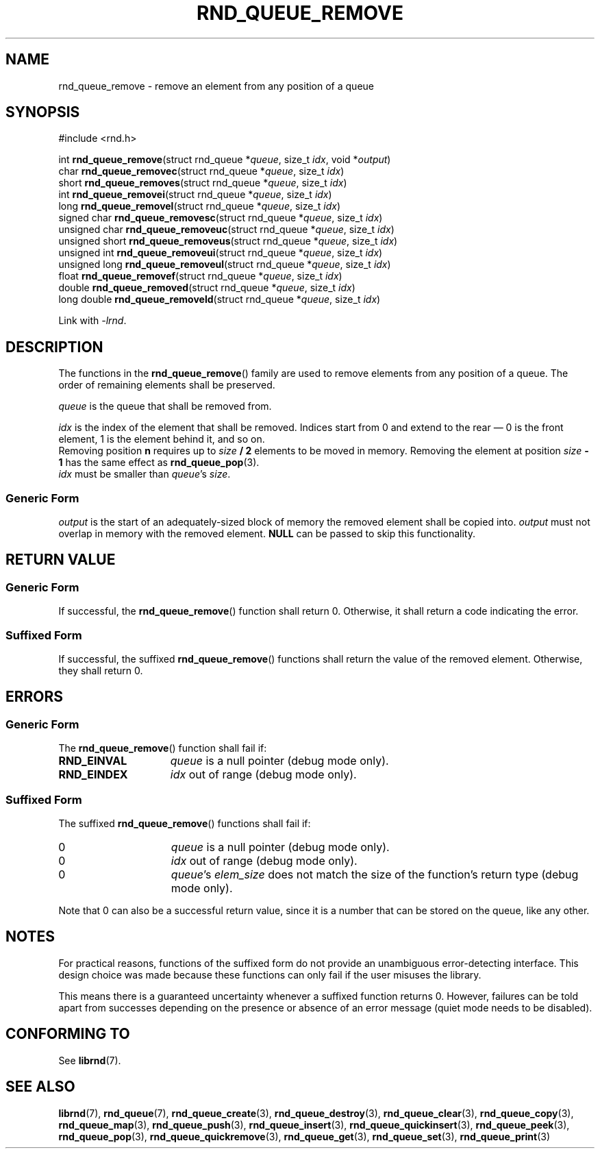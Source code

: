 .TH RND_QUEUE_REMOVE 3 DATE "librnd-VERSION"
.SH NAME
rnd_queue_remove - remove an element from any position of a queue
.SH SYNOPSIS
.ad l
#include <rnd.h>
.sp
int
.BR rnd_queue_remove "(struct rnd_queue"
.RI * queue ,
size_t
.IR idx ,
void
.RI * output )
.br
char
.BR rnd_queue_removec "(struct rnd_queue"
.RI * queue ,
size_t
.IR idx )
.br
short
.BR rnd_queue_removes "(struct rnd_queue"
.RI * queue ,
size_t
.IR idx )
.br
int
.BR rnd_queue_removei "(struct rnd_queue"
.RI * queue ,
size_t
.IR idx )
.br
long
.BR rnd_queue_removel "(struct rnd_queue"
.RI * queue ,
size_t
.IR idx )
.br
signed char
.BR rnd_queue_removesc "(struct rnd_queue"
.RI * queue ,
size_t
.IR idx )
.br
unsigned char
.BR rnd_queue_removeuc "(struct rnd_queue"
.RI * queue ,
size_t
.IR idx )
.br
unsigned short
.BR rnd_queue_removeus "(struct rnd_queue"
.RI * queue ,
size_t
.IR idx )
.br
unsigned int
.BR rnd_queue_removeui "(struct rnd_queue"
.RI * queue ,
size_t
.IR idx )
.br
unsigned long
.BR rnd_queue_removeul "(struct rnd_queue"
.RI * queue ,
size_t
.IR idx )
.br
float
.BR rnd_queue_removef "(struct rnd_queue"
.RI * queue ,
size_t
.IR idx )
.br
double
.BR rnd_queue_removed "(struct rnd_queue"
.RI * queue ,
size_t
.IR idx )
.br
long double
.BR rnd_queue_removeld "(struct rnd_queue"
.RI * queue ,
size_t
.IR idx )
.sp
Link with \fI-lrnd\fP.
.ad
.SH DESCRIPTION
The functions in the
.BR rnd_queue_remove ()
family are used to remove elements from any position of a queue. The order of
remaining elements shall be preserved.
.P
.I queue
is the queue that shall be removed from.
.P
.I idx
is the index of the element that shall be removed. Indices start from 0 and
extend to the rear \(em 0 is the front element, 1 is the element behind it, and
so on.
.br
Removing position \fBn\fP requires up to \fIsize \fB/ 2\fR elements to be moved in
memory. Removing the element at position \fIsize \fB- 1\fR has the same effect as
.BR rnd_queue_pop (3).
.br
.I idx
must be smaller than
.IR queue "'s " size .
.SS Generic Form
.I output
is the start of an adequately-sized block of memory the removed element shall be
copied into.
.I output
must not overlap in memory with the removed element.
.B NULL
can be passed to skip this functionality.
.SH RETURN VALUE
.SS Generic Form
If successful, the
.BR rnd_queue_remove ()
function shall return 0. Otherwise, it shall return a code indicating the
error.
.SS Suffixed Form
If successful, the suffixed
.BR rnd_queue_remove ()
functions shall return the value of the removed element. Otherwise, they shall
return 0.
.SH ERRORS
.SS Generic Form
The
.BR rnd_queue_remove ()
function shall fail if:
.IP \fBRND_EINVAL\fP 1.5i
.I queue
is a null pointer (debug mode only).
.IP \fBRND_EINDEX\fP 1.5i
.I idx
out of range (debug mode only).
.SS Suffixed Form
The suffixed
.BR rnd_queue_remove ()
functions shall fail if:
.IP 0 1.5i
.I queue
is a null pointer (debug mode only).
.IP 0 1.5i
.I idx
out of range (debug mode only).
.IP 0 1.5i
.IR queue "'s " elem_size
does not match the size of the function's return type (debug mode only).
.P
Note that 0 can also be a successful return value, since it is a number that can
be stored on the queue, like any other.
.SH NOTES
For practical reasons, functions of the suffixed form do not provide an
unambiguous error-detecting interface. This design choice was made because these
functions can only fail if the user misuses the library.
.P
This means there is a guaranteed uncertainty whenever a suffixed function
returns 0. However, failures can be told apart from successes depending on the
presence or absence of an error message (quiet mode needs to be disabled).
.SH CONFORMING TO
See
.BR librnd (7).
.SH SEE ALSO
.ad l
.BR librnd (7),
.BR rnd_queue (7),
.BR rnd_queue_create (3),
.BR rnd_queue_destroy (3),
.BR rnd_queue_clear (3),
.BR rnd_queue_copy (3),
.BR rnd_queue_map (3),
.BR rnd_queue_push (3),
.BR rnd_queue_insert (3),
.BR rnd_queue_quickinsert (3),
.BR rnd_queue_peek (3),
.BR rnd_queue_pop (3),
.BR rnd_queue_quickremove (3),
.BR rnd_queue_get (3),
.BR rnd_queue_set (3),
.BR rnd_queue_print (3)
